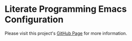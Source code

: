 * Literate Programming Emacs Configuration

Please visit this project's [[http://krismolendyke.github.io/.emacs.d][GitHub Page]] for more information.
